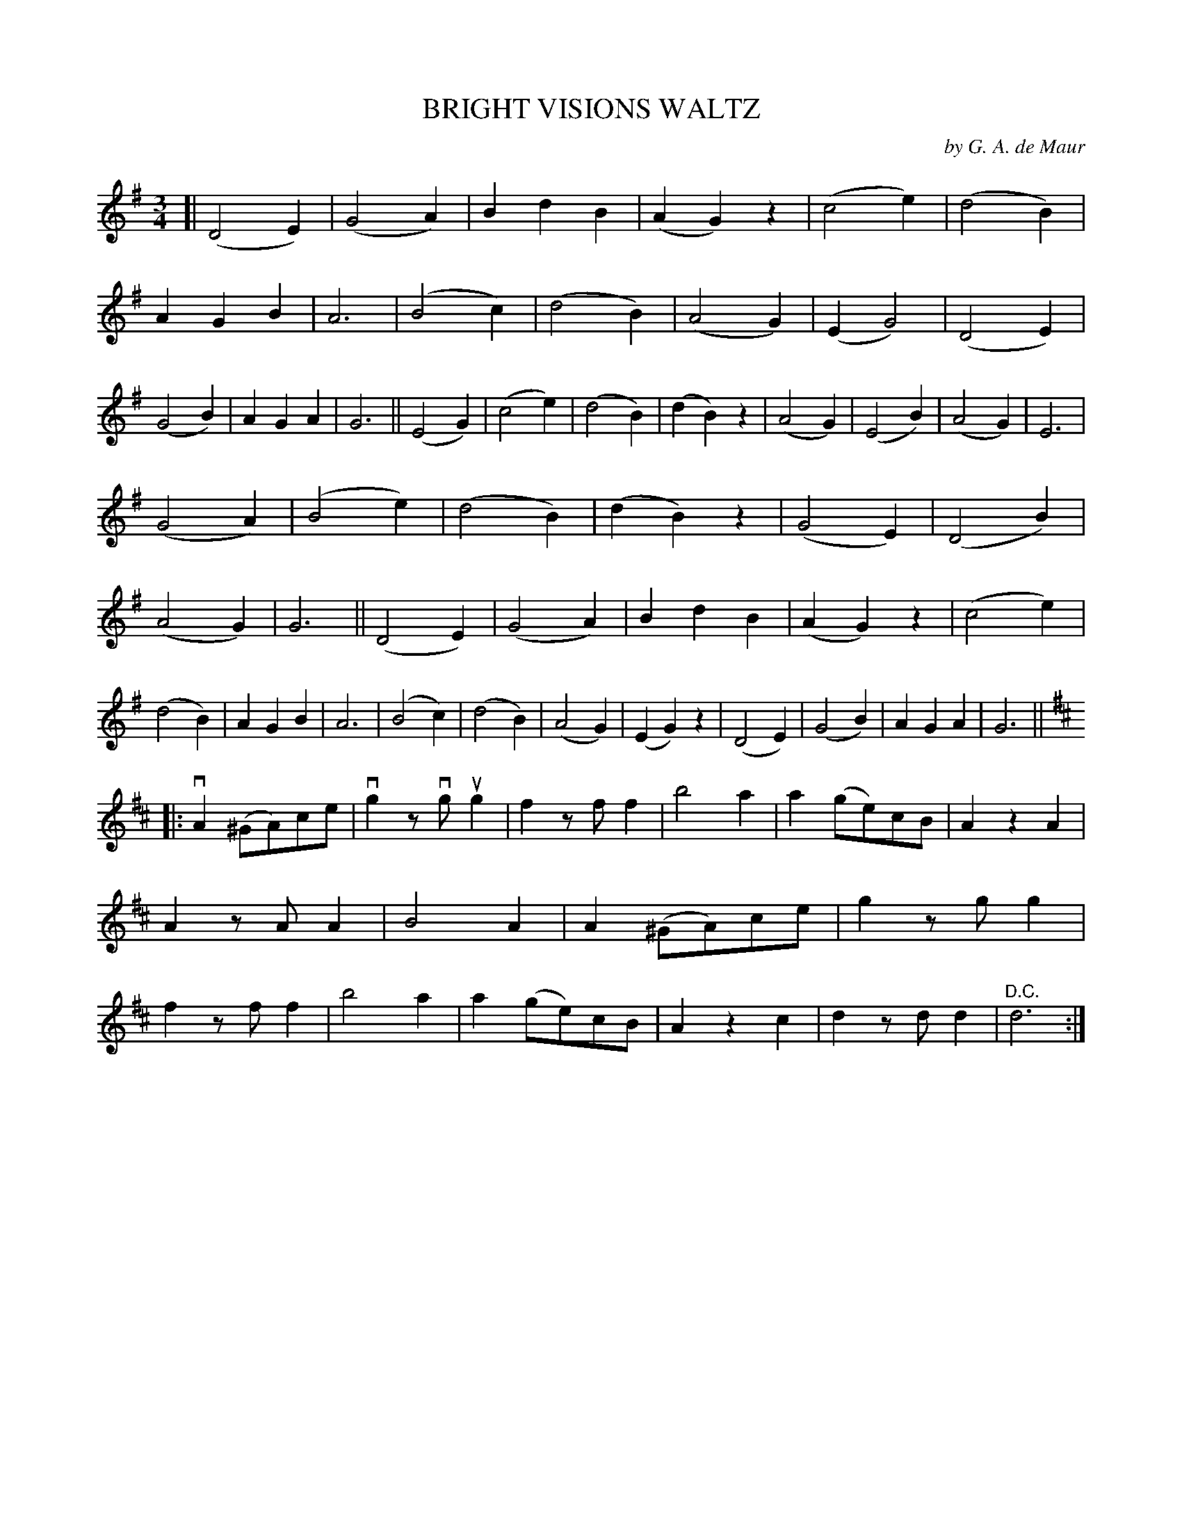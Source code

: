 X: 150101
T: BRIGHT VISIONS WALTZ
C: by G. A. de Maur
R: Waltz.
%R: waltz
B: James Kerr "Merry Melodies" v.1 p.50 s.1 #1
Z: 2016 John Chambers <jc:trillian.mit.edu>
M: 3/4
L: 1/4
K: G
[|\
(D2E) | (G2A) | BdB | (AG)z |\
(c2e) | (d2B) | AGB | A3 |\
(B2c) | (d2B) | (A2G) | (EG2) |\
(D2E) | (G2B) | AGA | G3 ||\
(E2G) | (c2e) | (d2B) | (dB)z |\
(A2G) | (E2B) | (A2G) | E3 |
(G2A) | (B2e) | (d2B) | (dB)z |\
(G2E) | (D2B) | (A2G) | G3 ||\
(D2E) | (G2A) | BdB | (AG)z |\
(c2e) | (d2B) | AGB | A3 |\
(B2c) | (d2B) | (A2G) | (EG)z |\
(D2E) | (G2B) | AGA | G3 ||
L: 1/8
K: D
|:\
vA2(^GA)ce | vg2zvgug2 | f2zff2 | b4a2 |\
a2(ge)cB | A2z2A2 | A2zAA2 | B4A2 |\
A2(^GA)ce | g2zgg2 | f2zff2 | b4a2 |\
a2(ge)cB | A2z2c2 | d2zdd2 | "^D.C."d6 :|
